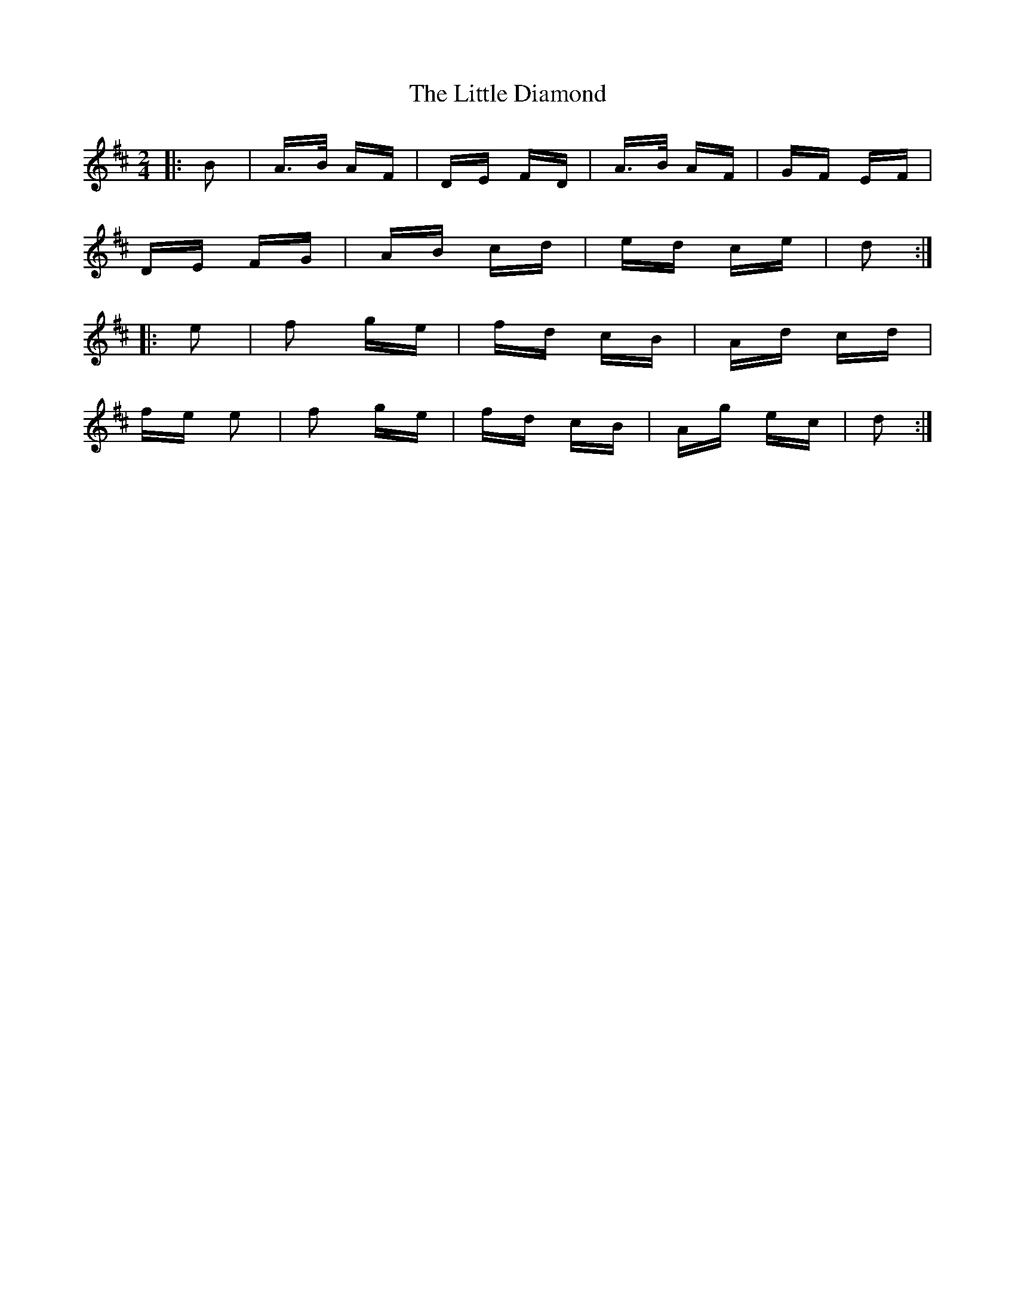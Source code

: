 X: 23760
T: Little Diamond, The
R: polka
M: 2/4
K: Dmajor
|:B2|A>B AF|DE FD|A>B AF|GF EF|
DE FG|AB cd|ed ce|d2:|
|:e2|f2 ge|fd cB|Ad cd|
fe e2|f2 ge|fd cB|Ag ec|d2:|

